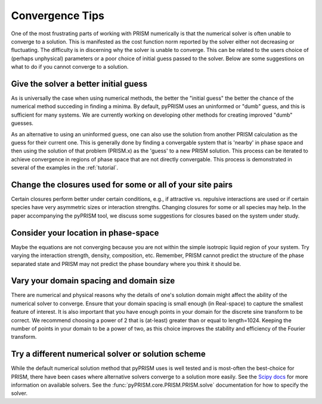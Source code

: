 .. _convergence:

Convergence Tips
================
One of the most frustrating parts of working with PRISM numerically is that the
numerical solver is often unable to converge to a solution. This is manifested
as the cost function norm reported by the solver either not decreasing or
fluctuating.  The difficulty is in discerning why the solver is unable to
converge. This can be related to the users choice of (perhaps unphysical)
parameters or a poor choice of initial guess passed to the solver. Below are
some suggestions on what to do if you cannot converge to a solution.

Give the solver a better initial guess
--------------------------------------
As is universally the case when using numerical methods, the better the
"initial guess" the better the chance of the numerical method succeding in
finding a minima. By default, pyPRISM uses an uninformed or "dumb" guess,
and this is sufficient for many systems. We are currently working on
developing other methods for creating improved "dumb" guesses.

As an alternative to using an uninformed guess, one can also use the
solution from another PRISM calculation as the guess for their current one.
This is generally done by finding a convergable system that is 'nearby' in
phase space and then using the solution of that problem (PRISM.x) as the
'guess' to a new PRISM solution. This process can be iterated to achieve
convergence in regions of phase space that are not directly convergable.
This process is demonstrated in several of the examples in the :ref:`tutorial`.

Change the closures used for some or all of your site pairs
-----------------------------------------------------------
Certain closures perform better under certain conditions, e.g., if
attractive vs. repulsive interactions are used or if certain species have
very asymmetric sizes or interaction strengths. Changing closures for some
or all species may help. In the paper accompanying the pyPRISM tool, we
discuss some suggestions for closures based on the system under study.

Consider your location in phase-space
-------------------------------------
Maybe the equations are not converging because you are not within the simple
isotropic liquid region of your system. Try varying the interaction
strength, density, composition, etc. Remember, PRISM cannot predict the
structure of the phase separated state and PRISM may not predict the phase
boundary where you think it should be.

Vary your domain spacing and domain size
----------------------------------------
There are numerical and physical reasons why the details of one's solution
domain might affect the ability of the numerical solver to converge. Ensure
that your domain spacing is small enough (in Real-space) to capture the
smallest feature of interest. It is also important that you have enough
points in your domain for the discrete sine transform to be correct. We
recommend choosing a power of 2 that is (at-least) greater than or equal to
length=1024.  Keeping the number of points in your domain to be a power of
two, as this choice improves the stability and efficiency of the Fourier
transform. 

Try a different numerical solver or solution scheme
---------------------------------------------------
While the default numerical solution method that pyPRISM uses is well
tested and is most-often the best-choice for PRISM, there have been cases
where alternative solvers converge to a solution more easily. See the
`Scipy docs
<https://docs.scipy.org/doc/scipy/reference/generated/scipy.optimize.root.html>`_
for more information on available solvers. See the
:func:`pyPRISM.core.PRISM.PRISM.solve` documentation for how to specify the
solver. 



